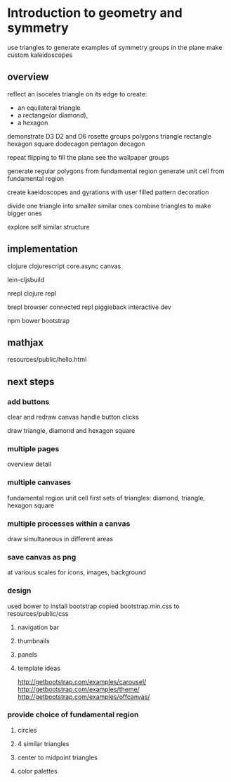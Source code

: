 * Introduction to geometry and symmetry
  use triangles to generate examples of symmetry groups in the plane
  make custom kaleidoscopes
** overview
   reflect an isoceles triangle on its edge
   to create:
     - an equilateral triangle
     - a rectange(or diamond),
     - a hexagon
       
   demonstrate D3 D2 and D6 rosette groups
   polygons
   triangle rectangle hexagon
   square
   dodecagon
   pentagon
   decagon
       
   repeat flipping
   to fill the plane
   see the wallpaper groups

   generate regular polygons from fundamental region
   generate unit cell from fundamental region
   
   create kaeidoscopes and gyrations
   with user filled pattern decoration

   divide one triangle into smaller similar ones
   combine triangles to make bigger ones

   explore self similar structure
   
** implementation
   clojure
   clojurescript
   core.async 
   canvas

   lein-cljsbuild
      
   nrepl
   clojure repl

   brepl
   browser connected repl
   piggieback
   interactive dev

   npm
   bower
   bootstrap

** mathjax
   resources/public/hello.html
** next steps
*** add buttons
    clear and redraw canvas
    handle button clicks

    draw
    triangle, diamond and hexagon
    square
*** multiple pages
    overview
    detail

*** multiple canvases
    fundamental region
    unit cell
    first sets of triangles: diamond, triangle, hexagon
    square
    
*** multiple processes within a canvas
    draw simultaneous in different areas
    
*** save canvas as png
    at various scales for icons, images, background

*** design
    used bower to install bootstrap
    copied bootstrap.min.css to resources/public/css

**** navigation bar
**** thumbnails
**** panels
**** template ideas
     http://getbootstrap.com/examples/carousel/
     http://getbootstrap.com/examples/theme/
     http://getbootstrap.com/examples/offcanvas/
*** provide choice of fundamental region
**** circles
**** 4 similar triangles
**** center to midpoint triangles
**** color palettes
